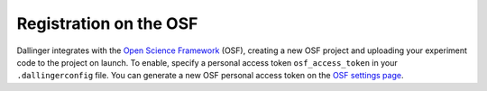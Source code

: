 Registration on the OSF
=======================

Dallinger integrates with the `Open Science Framework <https://osf.io/>`__
(OSF), creating a new OSF project and uploading your experiment code to the
project on launch. To enable, specify a personal access token ``osf_access_token``
in your ``.dallingerconfig`` file. You can generate a new OSF personal access
token on the `OSF settings page <https://osf.io/settings/tokens/>`__.
